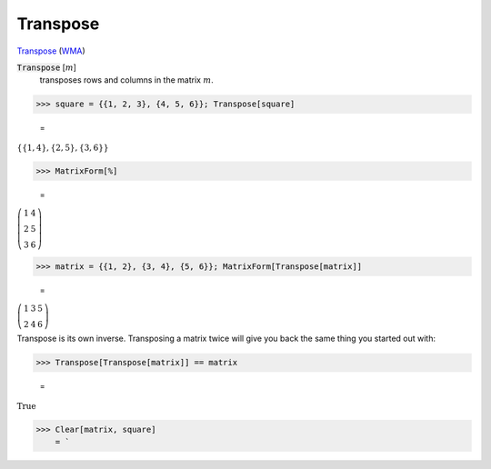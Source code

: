Transpose
=========

`Transpose <https://en.wikipedia.org/wiki/Transpose>`_ (`WMA <https://reference.wolfram.com/language/ref/Transpose.html>`_)


:code:`Transpose` [:math:`m`]
    transposes rows and columns in the matrix :math:`m`.





>>> square = {{1, 2, 3}, {4, 5, 6}}; Transpose[square]

    =
:math:`\left\{\left\{1,4\right\},\left\{2,5\right\},\left\{3,6\right\}\right\}`


>>> MatrixForm[%]

    =
:math:`\left(\begin{array}{cc} 1 & 4\\ 2 & 5\\ 3 & 6\end{array}\right)`


>>> matrix = {{1, 2}, {3, 4}, {5, 6}}; MatrixForm[Transpose[matrix]]

    =
:math:`\left(\begin{array}{ccc} 1 & 3 & 5\\ 2 & 4 & 6\end{array}\right)`



Transpose is its own inverse. Transposing a matrix twice will give you back the same thing you started out with:

>>> Transpose[Transpose[matrix]] == matrix

    =
:math:`\text{True}`


>>> Clear[matrix, square]
    = `


